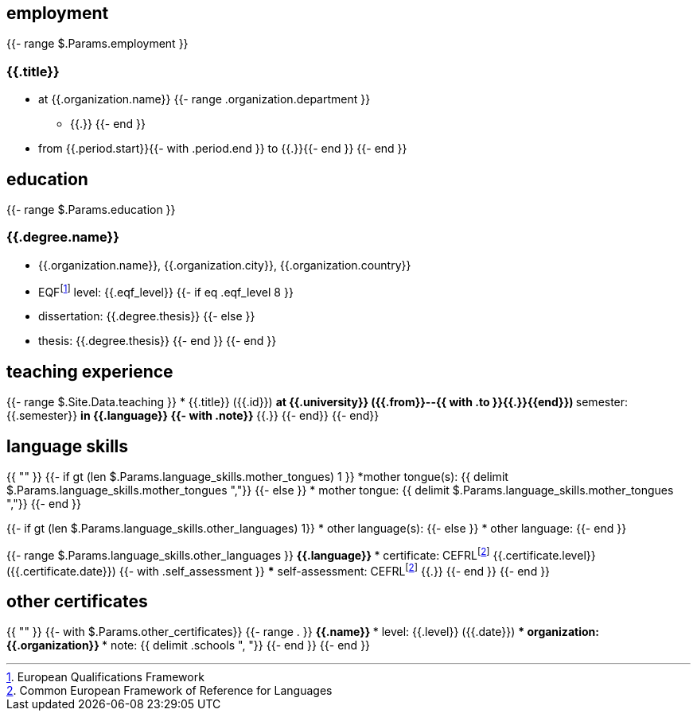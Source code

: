 == employment

{{- range $.Params.employment }}

=== {{.title}}

* at {{.organization.name}}
{{- range .organization.department }}
** {{.}}
{{- end }}
* from {{.period.start}}{{- with .period.end }} to {{.}}{{- end }}
{{- end }}

== education

{{- range $.Params.education }}

=== {{.degree.name}}

* {{.organization.name}}, {{.organization.city}}, {{.organization.country}}
* EQFfootnote:eqf[European Qualifications Framework] level: {{.eqf_level}}
{{- if eq .eqf_level 8 }}
* dissertation: {{.degree.thesis}}
{{- else }}
* thesis: {{.degree.thesis}}
{{- end }}
{{- end }}

== teaching experience

{{- range $.Site.Data.teaching }}
* {{.title}} ({{.id}})
** at {{.university}} ({{.from}}--{{ with .to }}{{.}}{{end}})
** semester: {{.semester}}
** in {{.language}}
{{- with .note}}
** {{.}}
{{- end}}
{{- end}}

== language skills

{{ "" }}
{{- if gt (len $.Params.language_skills.mother_tongues) 1 }}
*mother tongue(s): {{ delimit $.Params.language_skills.mother_tongues ","}}
{{- else }}
* mother tongue: {{ delimit $.Params.language_skills.mother_tongues ","}}
{{- end }}

{{- if gt (len $.Params.language_skills.other_languages) 1}}
* other language(s):
{{- else }}
* other language:
{{- end }}

{{- range $.Params.language_skills.other_languages }}
** {{.language}}
*** certificate: CEFRLfootnote:cefrl[Common European Framework of Reference for Languages] {{.certificate.level}} ({{.certificate.date}})
{{- with .self_assessment }}
*** self-assessment: CEFRLfootnote:cefrl[Common European Framework of Reference for Languages] {{.}}
{{- end }}
{{- end }}

== other certificates

{{ "" }}
{{- with $.Params.other_certificates}}
{{- range . }}
** {{.name}}
*** level: {{.level}} ({{.date}})
*** organization: {{.organization}}
*** note: {{ delimit .schools ", "}}
{{- end }}
{{- end }}
